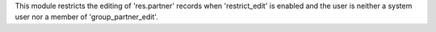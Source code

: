 This module restricts the editing of 'res.partner' records when
'restrict_edit' is enabled and the user is neither a system user nor a
member of 'group_partner_edit'.
